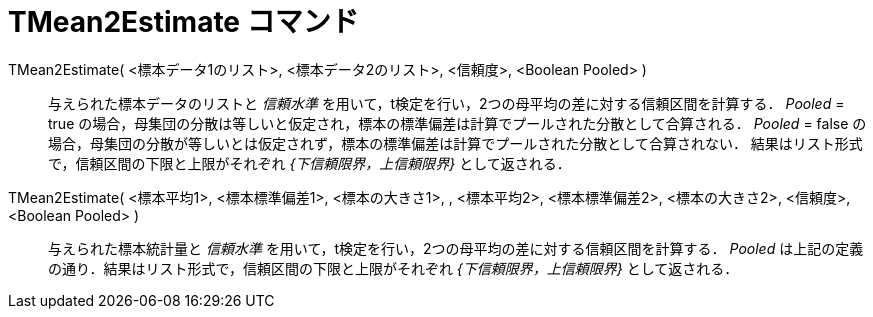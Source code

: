 = TMean2Estimate コマンド
:page-en: commands/TMean2Estimate
ifdef::env-github[:imagesdir: /ja/modules/ROOT/assets/images]

TMean2Estimate( <標本データ1のリスト>, <標本データ2のリスト>, <信頼度>, <Boolean Pooled> )::
  与えられた標本データのリストと _信頼水準_ を用いて，t検定を行い，2つの母平均の差に対する信頼区間を計算する．
  _Pooled_ = true の場合，母集団の分散は等しいと仮定され，標本の標準偏差は計算でプールされた分散として合算される．
  _Pooled_ = false
  の場合，母集団の分散が等しいとは仮定されず，標本の標準偏差は計算でプールされた分散として合算されない．
  結果はリスト形式で，信頼区間の下限と上限がそれぞれ _{下信頼限界，上信頼限界}_ として返される．

TMean2Estimate( <標本平均1>, <標本標準偏差1>, <標本の大きさ1>, , <標本平均2>, <標本標準偏差2>, <標本の大きさ2>, <信頼度>, <Boolean Pooled> )::
  与えられた標本統計量と _信頼水準_ を用いて，t検定を行い，2つの母平均の差に対する信頼区間を計算する． _Pooled_
  は上記の定義の通り．結果はリスト形式で，信頼区間の下限と上限がそれぞれ _{下信頼限界，上信頼限界}_ として返される．
